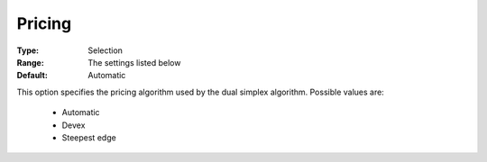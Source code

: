 .. _option-COPT-pricing:


Pricing
=======



:Type:	Selection	
:Range:	The settings listed below	
:Default:	Automatic	



This option specifies the pricing algorithm used by the dual simplex algorithm. Possible values are:



    *	Automatic
    *	Devex
    *	Steepest edge



